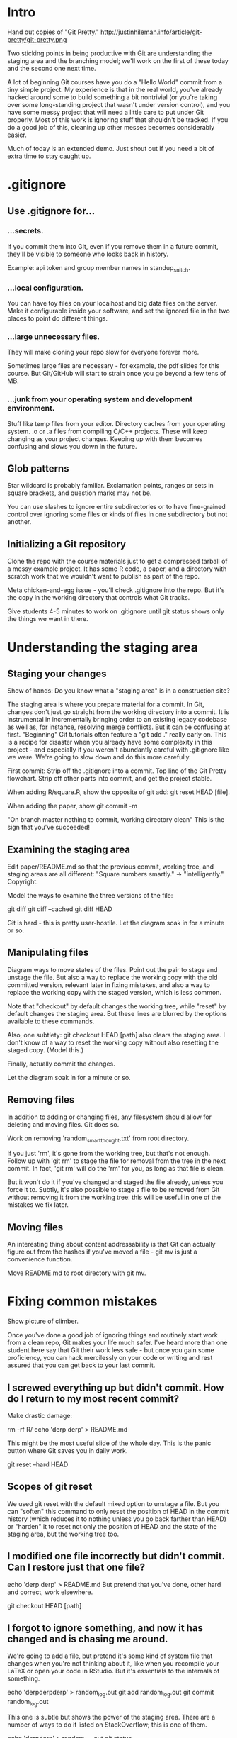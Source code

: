 * Intro
Hand out copies of "Git Pretty."
http://justinhileman.info/article/git-pretty/git-pretty.png

Two sticking points in being productive with Git are understanding the staging area and the branching model; we'll work on the first of these today and the second one next time.

A lot of beginning Git courses have you do a "Hello World" commit from a tiny simple project. My experience is that in the real world, you've already hacked around some to build something a bit nontrivial (or you're taking over some long-standing project that wasn't under version control), and you have some messy project that will need a little care to put under Git properly. Most of this work is ignoring stuff that shouldn't be tracked. If you do a good job of this, cleaning up other messes becomes considerably easier.

Much of today is an extended demo. Just shout out if you need a bit of extra time to stay caught up.

* .gitignore

** Use .gitignore for...

*** ...secrets.
If you commit them into Git, even if you remove them in a future commit, they'll be visible to someone who looks back in history.

Example: api token and group member names in standup_snitch.

*** ...local configuration.
You can have toy files on your localhost and big data files on the server. Make it configurable inside your software, and set the ignored file in the two places to point do different things.

*** ...large unnecessary files.
They will make cloning your repo slow for everyone forever more.

Sometimes large files are necessary - for example, the pdf slides for this course. But Git/GitHub will start to strain once you go beyond a few tens of MB.

*** ...junk from your operating system and development environment.
Stuff like temp files from your editor. Directory caches from your operating system. .o or .a files from compiling C/C++ projects. These will keep changing as your project changes. Keeping up with them becomes confusing and slows you down in the future.

** Glob patterns
Star wildcard is probably familiar. Exclamation points, ranges or sets in square brackets, and question marks may not be.

You can use slashes to ignore entire subdirectories or to have fine-grained control over ignoring some files or kinds of files in one subdirectory but not another.

** Initializing a Git repository
Clone the repo with the course materials just to get a compressed tarball of a messy example project. It has some R code, a paper, and a directory with scratch work that we wouldn't want to publish as part of the repo.

Meta chicken-and-egg issue - you'll check .gitignore into the repo. But it's the copy in the working directory that controls what Git tracks.

Give students 4-5 minutes to work on .gitignore until git status shows only the things we want in there.

* Understanding the staging area

** Staging your changes
Show of hands: Do you know what a "staging area" is in a construction site?

The staging area is where you prepare material for a commit. In Git, changes don't just go straight from the working directory into a commit. It is instrumental in incrementally bringing order to an existing legacy codebase as well as, for instance, resolving merge conflicts. But it can be confusing at first. "Beginning" Git tutorials often feature a "git add ." really early on. This is a recipe for disaster when you already have some complexity in this project - and especially if you weren't abundantly careful with .gitignore like we were. We're going to slow down and do this more carefully.

First commit: Strip off the .gitignore into a commit. Top line of the Git Pretty flowchart. Strip off other parts into commit, and get the project stable.

When adding R/square.R, show the opposite of git add: git reset HEAD [file].

When adding the paper, show git commit -m

"On branch master
nothing to commit, working directory clean"
This is the sign that you've succeeded!

** Examining the staging area

Edit paper/README.md so that the previous commit, working tree, and staging areas are all different: "Square numbers smartly." -> "intelligently." Copyright.

Model the ways to examine the three versions of the file:

git diff
git diff --cached
git diff HEAD

Git is hard - this is pretty user-hostile. Let the diagram soak in for a minute or so.

** Manipulating files

Diagram ways to move states of the files. Point out the pair to stage and unstage the file. But also a way to replace the working copy with the old committed version, relevant later in fixing mistakes, and also a way to replace the working copy with the staged version, which is less common.

Note that "checkout" by default changes the working tree, while "reset" by default changes the staging area. But these lines are blurred by the options available to these commands.

Also, one subtlety: git checkout HEAD [path] also clears the staging area. I don't know of a way to reset the working copy without also resetting the staged copy. (Model this.)

Finally, actually commit the changes.

Let the diagram soak in for a minute or so.

** Removing files
In addition to adding or changing files, any filesystem should allow for deleting and moving files. Git does so.

Work on removing 'random_smart_thought.txt' from root directory.

If you just 'rm', it's gone from the working tree, but that's not enough. Follow up with 'git rm' to stage the file for removal from the tree in the next commit. In fact, 'git rm' will do the 'rm' for you, as long as that file is clean.

But it won't do it if you've changed and staged the file already, unless you force it to. Subtly, it's also possible to stage a file to be removed from Git without removing it from the working tree: this will be useful in one of the mistakes we fix later.

** Moving files
An interesting thing about content addressability is that Git can actually figure out from the hashes if you've moved a file - git mv is just a convenience function.

Move README.md to root directory with git mv.

* Fixing common mistakes

Show picture of climber.

Once you've done a good job of ignoring things and routinely start work from a clean repo, Git makes your life much safer. I've heard more than one student here say that Git their work less safe - but once you gain some proficiency, you can hack mercilessly on your code or writing and rest assured that you can get back to your last commit.

** I screwed everything up but didn't commit. How do I return to my most recent commit?
Make drastic damage:

rm -rf R/
echo 'derp derp' > README.md

This might be the most useful slide of the whole day. This is the panic button where Git saves you in daily work.

git reset --hard HEAD

** Scopes of git reset
We used git reset with the default mixed option to unstage a file. But you can "soften" this command to only reset the position of HEAD in the commit history (which reduces it to nothing unless you go back farther than HEAD) or "harden" it to reset not only the position of HEAD and the state of the staging area, but the working tree too.

** I modified one file incorrectly but didn't commit. Can I restore just that one file?
echo 'derp derp' > README.md
But pretend that you've done, other hard and correct, work elsewhere.

git checkout HEAD [path]

** I forgot to ignore something, and now it has changed and is chasing me around.
We're going to add a file, but pretend it's some kind of system file that changes when you're not thinking about it, like when you recompile your LaTeX or open your code in RStudio. But it's essentials to the internals of something.

echo 'derpderpderp' > random_log.out
git add random_log.out
git commit random_log.out

This one is subtle but shows the power of the staging area. There are a number of ways to do it listed on StackOverflow; this is one of them.

echo 'derpderp' > random_log.out
git status

In practice, this is where your headache starts: You weren't thinking about this random log and didn't manually touch it, and yet now Git is bugging you about it.

git rm --cached random_log.out
git status

This marks it for deletion from the Git repo in the staging area (but leaves the working copy alone!)

git commit -m 'random_log: Remove from version control.'

Then add the file to .gitignore.

echo 'random_log.out' >> .gitignore
git status
git commit -a -m '.gitignore: random_log.out.'

Raise your hand if you use git commit -a. We all do!

git commit -a: For every file that was already tracked, automatically stage it.
I'm not emphasizing this because I don't recommend using it until you're fluent and have a good intuition for the staging are and git status - most Git messes I get called in to fix resulted from promiscuous auto-staging of files. You'll do it routinely, but for this class, I wanted to slow down so you can see the individual steps more clearly.

Note that you didn't damage the modified file that was chasing you around!

If you don't commit its removal before adding it to .gitignore, you put Git into a schizophrenic state, where the file is explicitly indexed in the repo, but you're also telling it explicitly that it shouldn't be there.

** My most recent commit is half-baked. Can I bake it better?

Half-smart addition to README.md:
"Basically, $ x^2  = x * x $, yayyyyyyy...@#$@#$"
Crappy commit message.
"Chicken noodle soup, with a soda on the side."

Point out the hash.

Stage the changes to the files:

git add [path]

Check:
git diff HEAD

git commit --amend
An editor should open.

** Commit message style guide
As an aside: Open source communities typically have pretty stringent guidelines for Git commits. They often require that you put together a monolithic commit that tightly solves a single problem or adds a single feature and with a well-written commit message that follows some tight guidelines. An important tool in doing this is to rewrite history using a dangerous tool called "git rebase" which is maybe not intermediate but advanced - we'll cover it lightly in Day 3 if there's time. But writing good commit messages doesn't require that. Here are the guidelines.

Having a short first line and a blank line after it is pretty important for your messages to play well with Git tooling.

Then commit with a fresh message.

Model that the commit hashes changed.

** I wish the last commit never happened. Can we throw it away?

Remove the R/ directory and commit it.

git reset --hard HEAD~1

Whew.

** I wish the last n commits never happened, but I want to keep the current stuff in the working tree.
Besides rebasing, this is one way to clean up your commits after the fact. Say you privately do a bunch of messy small commits with crappy messages, and you want to re-organize them. You could incrementally get your working directory to a good place and then throw away the commits that got you there. Then you can stage and commit the changes in a logical order for posterity.

git reset HEAD~n

** The Golden Rule of Git
We're sticking to local stuff today and next time, but once you expose your work to collaborators with GitHub, people are basing their work on your tree of commits. The `git reset` command destroys portions of your tree of commits if you ever go fack farther than HEAD. `git commit --amend` mutates the HEAD commit. If you replace nodes on an existing tree of history with similar ones, or delete nodes of a tree of history entirely, you can completely thrash other people's work, and you'll make them miserable and angry.

Trade-off between having a clean canonical semantic history of your project and a faithful but messier temporal history of your project.

When people have seen the mistake (and may be basing their work on it), resetting is bad, because you're destroying history. Instead, there's the revert command:

** In public: git revert

Remove the R/ directory and commit it.

git revert HEAD~1

Show log.
